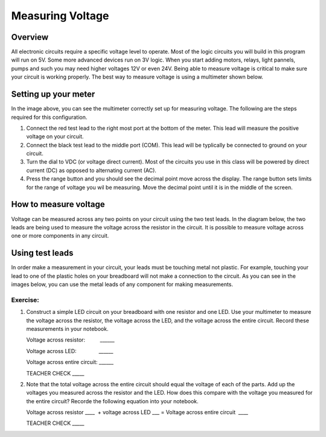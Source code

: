Measuring Voltage
=================

Overview
--------

All electronic circuits require a specific voltage level to operate. Most of the logic circuits you will build in this program will run on 5V. Some more advanced devices run on 3V logic. When you start adding motors, relays, light pannels, pumps and such you may need higher voltages 12V or even 24V. Being able to measure voltage is critical to make sure your circuit is working properly. The best way to measure voltage is using a multimeter shown below.

.. image:: images/multimeter.jpg

Setting up your meter
----------------------
In the image above, you can see the multimeter correctly set up for measuring voltage. The following are the steps required for this configuration.

#. Connect the red test lead to the right most port at the bottom of the meter. This lead will measure the positive voltage on your circuit. 

#. Connect the black test lead to the middle port (COM). This lead will be typlically be connected to ground on your circuit.

#. Turn the dial to VDC (or voltage direct current). Most of the circuits you use in this class will be powered by direct current (DC) as opposed to alternating current (AC). 

#. Press the range button and you should see the decimal point move across the display. The range button sets limits for the range of voltage you wil be measuring. Move the decimal point until it is in the middle of the screen. 

How to measure voltage
----------------------
Voltage can be measured across any two points on your circuit using the two test leads. In the diagram below, the two leads are being used to measure the voltage across the resistor in the circuit. It is possible to measure voltage across one or more components in any circuit. 

.. image:: images/measurevoltage.png

Using test leads
----------------
In order make a measurement in your circuit, your leads must be touching metal not plastic. For example, touching your lead to one of the plastic holes on your breadboard will not make a connection to the circuit. As you can see in the images below, you can use the metal leads of any component for making measurements.

.. image:: images/touchmetal.png


Exercise:
~~~~~~~~~

#. Construct a simple LED circuit on your breadboard with one resistor and one LED. Use your multimeter to measure the voltage across the resistor, the voltage across the LED, and the voltage across the entire circuit. Record these measurements in your notebook. 

   Voltage across resistor:          \_\_\_\_\_\_

   Voltage across LED:                \_\_\_\_\_\_

   Voltage across entire circuit:    \_\_\_\_\_\_

   TEACHER CHECK \_\_\_\_\_

#. Note that the total voltage across the entire circuit should equal the voltage of each of the parts. Add up the voltages you measured across the resistor and the LED. How does this compare with the voltage you measured for the entire circuit? Recorde the following equation into your notebook.

   Voltage across resistor \_\_\_\_  + voltage across LED \_\_\_ = Voltage
   across entire circuit  \_\_\_\_

   TEACHER CHECK \_\_\_\_\_
